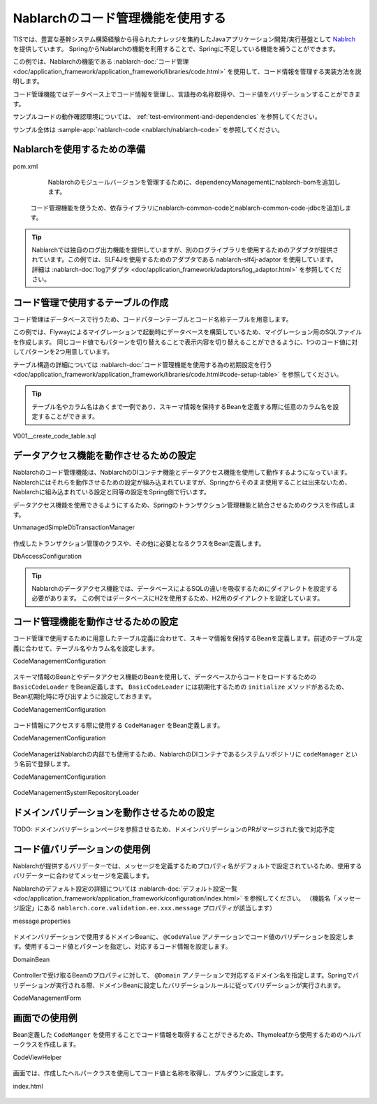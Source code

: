Nablarchのコード管理機能を使用する
==================================================
TISでは、豊富な基幹システム構築経験から得られたナレッジを集約したJavaアプリケーション開発/実行基盤として `Nablrch <https://fintan.jp/page/1868/>`_ を提供しています。
SpringからNablarchの機能を利用することで、Springに不足している機能を補うことができます。

この例では、Nablarchの機能である :nablarch-doc:`コード管理 <doc/application_framework/application_framework/libraries/code.html>` を使用して、コード情報を管理する実装方法を説明します。

コード管理機能ではデータベース上でコード情報を管理し、言語毎の名称取得や、コード値をバリデーションすることができます。

サンプルコードの動作確認環境については、 :ref:`test-environment-and-dependencies` を参照してください。

サンプル全体は :sample-app:`nablarch-code <nablarch/nablarch-code>` を参照してください。

Nablarchを使用するための準備
--------------------------------------------------
pom.xml
  Nablarchのモジュールバージョンを管理するために、dependencyManagementにnablarch-bomを追加します。

  .. literalinclude:: ../../../samples/pom.xml
    :language: xml
    :start-after: nablarch-start
    :end-before: nablarch-end
    :dedent: 4

 コード管理機能を使うため、依存ライブラリにnablarch-common-codeとnablarch-common-code-jdbcを追加します。

  .. literalinclude:: ../../../samples/nablarch/nablarch-validation/pom.xml
    :language: xml
    :start-after: nablarch-start
    :end-before: nablarch-end
    :dedent: 4

.. tip::

  Nablarchでは独自のログ出力機能を提供していますが、別のログライブラリを使用するためのアダプタが提供されています。この例では、SLF4Jを使用するためのアダプタである nablarch-slf4j-adaptor を使用しています。
  詳細は :nablarch-doc:`logアダプタ <doc/application_framework/adaptors/log_adaptor.html>` を参照してください。

コード管理で使用するテーブルの作成
--------------------------------------------------
コード管理はデータベースで行うため、コードパターンテーブルとコード名称テーブルを用意します。

この例では、Flywayによるマイグレーションで起動時にデータベースを構築しているため、マイグレーション用のSQLファイルを作成します。
同じコード値でもパターンを切り替えることで表示内容を切り替えることができるように、1つのコード値に対してパターンを2つ用意しています。

テーブル構造の詳細については :nablarch-doc:`コード管理機能を使用する為の初期設定を行う <doc/application_framework/application_framework/libraries/code.html#code-setup-table>` を参照してください。

.. tip::
  テーブル名やカラム名はあくまで一例であり、スキーマ情報を保持するBeanを定義する際に任意のカラム名を設定することができます。

V001__create_code_table.sql

  .. literalinclude:: ../../../samples/nablarch/nablarch-code/src/main/resources/db/migration/V001__create_code_table.sql
    :language: sql

データアクセス機能を動作させるための設定
--------------------------------------------------
Nablarchのコード管理機能は、NablarchのDIコンテナ機能とデータアクセス機能を使用して動作するようになっています。Nablarchにはそれらを動作させるための設定が組み込まれていますが、Springからそのまま使用することは出来ないため、Nablarchに組み込まれている設定と同等の設定をSpring側で行います。

データアクセス機能を使用できるようにするため、Springのトランザクション管理機能と統合させるためのクラスを作成します。

UnmanagedSimpleDbTransactionManager

  .. literalinclude:: ../../../samples/nablarch/nablarch-code/src/main/java/keel/nablarch/db/UnmanagedSimpleDbTransactionManager.java
    :language: java

作成したトランザクション管理のクラスや、その他に必要となるクラスをBean定義します。

DbAccessConfiguration

  .. literalinclude:: ../../../samples/nablarch/nablarch-code/src/main/java/keel/nablarch/db/DbAccessConfiguration.java
    :language: java

.. tip::

  Nablarchのデータアクセス機能では、データベースによるSQLの違いを吸収するためにダイアレクトを設定する必要があります。
  この例ではデータベースにH2を使用するため、H2用のダイアレクトを設定しています。

コード管理機能を動作させるための設定
--------------------------------------------------
コード管理で使用するために用意したテーブル定義に合わせて、スキーマ情報を保持するBeanを定義します。前述のテーブル定義に合わせて、テーブル名やカラム名を設定します。

CodeManagementConfiguration

  .. literalinclude:: ../../../samples/nablarch/nablarch-code/src/main/java/keel/nablarch/code/CodeManagementConfiguration.java
    :language: java
    :start-after: schema-bean-start
    :end-before: schema-bean-end

スキーマ情報のBeanとやデータアクセス機能のBeanを使用して、データベースからコードをロードするための ``BasicCodeLoader`` をBean定義します。 ``BasicCodeLoader`` には初期化するための ``initialize`` メソッドがあるため、Bean初期化時に呼び出すように設定しておきます。

CodeManagementConfiguration

  .. literalinclude:: ../../../samples/nablarch/nablarch-code/src/main/java/keel/nablarch/code/CodeManagementConfiguration.java
    :language: java
    :start-after: loader-bean-start
    :end-before: loader-bean-end

コード情報にアクセスする際に使用する ``CodeManager`` をBean定義します。

CodeManagementConfiguration

  .. literalinclude:: ../../../samples/nablarch/nablarch-code/src/main/java/keel/nablarch/code/CodeManagementConfiguration.java
    :language: java
    :start-after: manager-bean-start
    :end-before: manager-bean-end

CodeManagerはNablarchの内部でも使用するため、NablarchのDIコンテナであるシステムリポジトリに ``codeManager`` という名前で登録します。

CodeManagementConfiguration

  .. literalinclude:: ../../../samples/nablarch/nablarch-code/src/main/java/keel/nablarch/code/CodeManagementConfiguration.java
    :language: java
    :start-after: repository-bean-start
    :end-before: repository-bean-end

CodeManagementSystemRepositoryLoader

  .. literalinclude:: ../../../samples/nablarch/nablarch-code/src/main/java/keel/nablarch/code/CodeManagementSystemRepositoryLoader.java
    :language: java

ドメインバリデーションを動作させるための設定
--------------------------------------------------
TODO: ドメインバリデーションページを参照させるため、ドメインバリデーションのPRがマージされた後で対応予定

コード値バリデーションの使用例
--------------------------------------------------
Nablarchが提供するバリデーターでは、メッセージを定義するためプロパティ名がデフォルトで設定されているため、使用するバリデーターに合わせてメッセージを定義します。

Nablarchのデフォルト設定の詳細については :nablarch-doc:`デフォルト設定一覧 <doc/application_framework/application_framework/configuration/index.html>` を参照してください。
（機能名「メッセージ設定」にある ``nablarch.core.validation.ee.xxx.message`` プロパティが該当します）

message.properties

  .. literalinclude:: ../../../samples/nablarch/nablarch-code/src/main/resources/messages.properties
    :language: properties

ドメインバリデーションで使用するドメインBeanに、 ``@CodeValue`` アノテーションでコード値のバリデーションを設定します。使用するコード値とパターンを指定し、対応するコード情報を設定します。

DomainBean

  .. literalinclude:: ../../../samples/nablarch/nablarch-code/src/main/java/keel/nablarch/validation/DomainBean.java
    :language: java
    :start-after: domain-start
    :end-before: domain-end

Controllerで受け取るBeanのプロパティに対して、 ``@Domain`` アノテーションで対応するドメイン名を指定します。Springでバリデーションが実行される際、ドメインBeanに設定したバリデーションルールに従ってバリデーションが実行されます。

CodeManagementForm

  .. literalinclude:: ../../../samples/nablarch/nablarch-code/src/main/java/keel/nablarch/controller/CodeManagementForm.java
    :language: java
    :start-after: form-start
    :end-before: form-end

画面での使用例
--------------------------------------------------
Bean定義した ``CodeManger`` を使用することでコード情報を取得することができるため、Thymeleafから使用するためのヘルパークラスを作成します。

CodeViewHelper

  .. literalinclude:: ../../../samples/nablarch/nablarch-code/src/main/java/keel/nablarch/code/CodeViewHelper.java
    :language: java

画面では、作成したヘルパークラスを使用してコード値と名称を取得し、プルダウンに設定します。

index.html

  .. literalinclude:: ../../../samples/nablarch/nablarch-code/src/main/resources/templates/index.html
    :language: html
    :start-after: select-start
    :end-before: select-end

